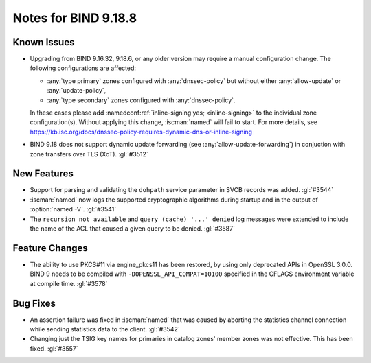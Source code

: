 .. Copyright (C) Internet Systems Consortium, Inc. ("ISC")
..
.. SPDX-License-Identifier: MPL-2.0
..
.. This Source Code Form is subject to the terms of the Mozilla Public
.. License, v. 2.0.  If a copy of the MPL was not distributed with this
.. file, you can obtain one at https://mozilla.org/MPL/2.0/.
..
.. See the COPYRIGHT file distributed with this work for additional
.. information regarding copyright ownership.

Notes for BIND 9.18.8
---------------------

Known Issues
~~~~~~~~~~~~

- Upgrading from BIND 9.16.32, 9.18.6, or any older version may require
  a manual configuration change. The following configurations are
  affected:

  - :any:`type primary` zones configured with :any:`dnssec-policy` but
    without either :any:`allow-update` or :any:`update-policy`,
  - :any:`type secondary` zones configured with :any:`dnssec-policy`.

  In these cases please add :namedconf:ref:`inline-signing yes;
  <inline-signing>` to the individual zone configuration(s). Without
  applying this change, :iscman:`named` will fail to start. For more
  details, see
  https://kb.isc.org/docs/dnssec-policy-requires-dynamic-dns-or-inline-signing

- BIND 9.18 does not support dynamic update forwarding (see
  :any:`allow-update-forwarding`) in conjuction with zone transfers over
  TLS (XoT). :gl:`#3512`

New Features
~~~~~~~~~~~~

- Support for parsing and validating the ``dohpath`` service parameter
  in SVCB records was added. :gl:`#3544`

- :iscman:`named` now logs the supported cryptographic algorithms during
  startup and in the output of :option:`named -V`. :gl:`#3541`

- The ``recursion not available`` and ``query (cache) '...' denied`` log
  messages were extended to include the name of the ACL that caused a
  given query to be denied. :gl:`#3587`

Feature Changes
~~~~~~~~~~~~~~~

- The ability to use PKCS#11 via engine_pkcs11 has been restored, by
  using only deprecated APIs in OpenSSL 3.0.0. BIND 9 needs to be
  compiled with ``-DOPENSSL_API_COMPAT=10100`` specified in the CFLAGS
  environment variable at compile time. :gl:`#3578`

Bug Fixes
~~~~~~~~~

- An assertion failure was fixed in :iscman:`named` that was caused by
  aborting the statistics channel connection while sending statistics
  data to the client. :gl:`#3542`

- Changing just the TSIG key names for primaries in catalog zones'
  member zones was not effective. This has been fixed. :gl:`#3557`
